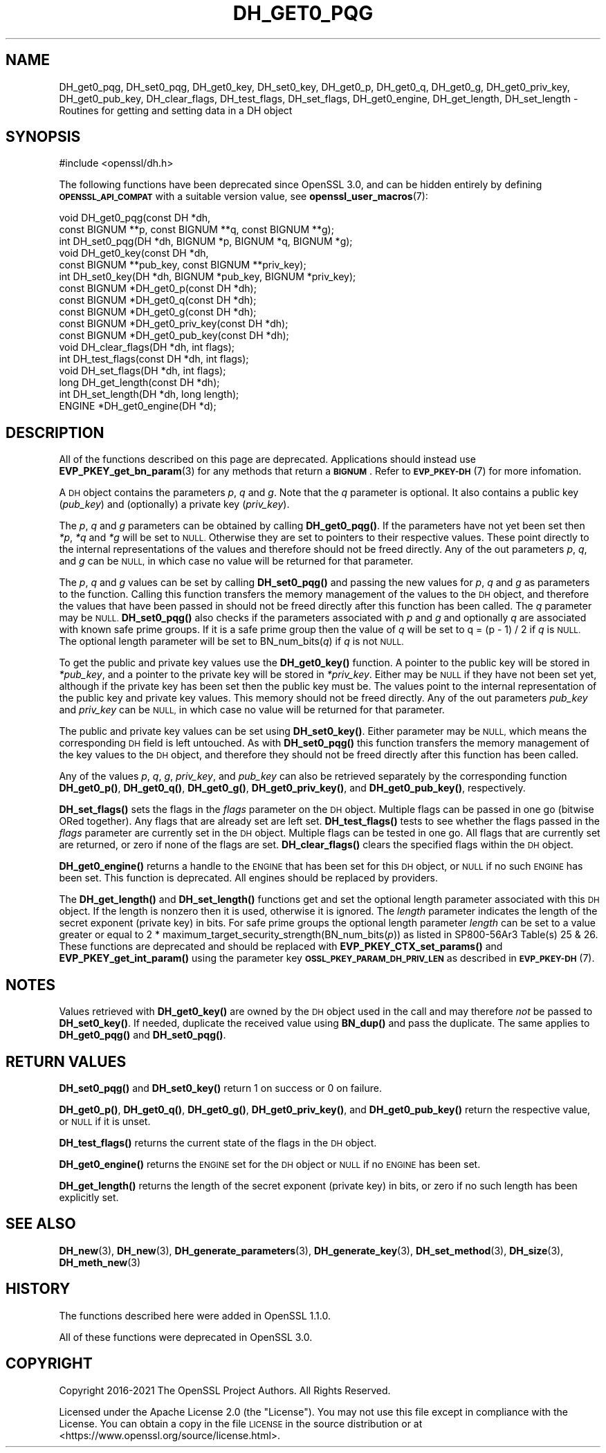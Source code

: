 .\" Automatically generated by Pod::Man 4.11 (Pod::Simple 3.35)
.\"
.\" Standard preamble:
.\" ========================================================================
.de Sp \" Vertical space (when we can't use .PP)
.if t .sp .5v
.if n .sp
..
.de Vb \" Begin verbatim text
.ft CW
.nf
.ne \\$1
..
.de Ve \" End verbatim text
.ft R
.fi
..
.\" Set up some character translations and predefined strings.  \*(-- will
.\" give an unbreakable dash, \*(PI will give pi, \*(L" will give a left
.\" double quote, and \*(R" will give a right double quote.  \*(C+ will
.\" give a nicer C++.  Capital omega is used to do unbreakable dashes and
.\" therefore won't be available.  \*(C` and \*(C' expand to `' in nroff,
.\" nothing in troff, for use with C<>.
.tr \(*W-
.ds C+ C\v'-.1v'\h'-1p'\s-2+\h'-1p'+\s0\v'.1v'\h'-1p'
.ie n \{\
.    ds -- \(*W-
.    ds PI pi
.    if (\n(.H=4u)&(1m=24u) .ds -- \(*W\h'-12u'\(*W\h'-12u'-\" diablo 10 pitch
.    if (\n(.H=4u)&(1m=20u) .ds -- \(*W\h'-12u'\(*W\h'-8u'-\"  diablo 12 pitch
.    ds L" ""
.    ds R" ""
.    ds C` ""
.    ds C' ""
'br\}
.el\{\
.    ds -- \|\(em\|
.    ds PI \(*p
.    ds L" ``
.    ds R" ''
.    ds C`
.    ds C'
'br\}
.\"
.\" Escape single quotes in literal strings from groff's Unicode transform.
.ie \n(.g .ds Aq \(aq
.el       .ds Aq '
.\"
.\" If the F register is >0, we'll generate index entries on stderr for
.\" titles (.TH), headers (.SH), subsections (.SS), items (.Ip), and index
.\" entries marked with X<> in POD.  Of course, you'll have to process the
.\" output yourself in some meaningful fashion.
.\"
.\" Avoid warning from groff about undefined register 'F'.
.de IX
..
.nr rF 0
.if \n(.g .if rF .nr rF 1
.if (\n(rF:(\n(.g==0)) \{\
.    if \nF \{\
.        de IX
.        tm Index:\\$1\t\\n%\t"\\$2"
..
.        if !\nF==2 \{\
.            nr % 0
.            nr F 2
.        \}
.    \}
.\}
.rr rF
.\"
.\" Accent mark definitions (@(#)ms.acc 1.5 88/02/08 SMI; from UCB 4.2).
.\" Fear.  Run.  Save yourself.  No user-serviceable parts.
.    \" fudge factors for nroff and troff
.if n \{\
.    ds #H 0
.    ds #V .8m
.    ds #F .3m
.    ds #[ \f1
.    ds #] \fP
.\}
.if t \{\
.    ds #H ((1u-(\\\\n(.fu%2u))*.13m)
.    ds #V .6m
.    ds #F 0
.    ds #[ \&
.    ds #] \&
.\}
.    \" simple accents for nroff and troff
.if n \{\
.    ds ' \&
.    ds ` \&
.    ds ^ \&
.    ds , \&
.    ds ~ ~
.    ds /
.\}
.if t \{\
.    ds ' \\k:\h'-(\\n(.wu*8/10-\*(#H)'\'\h"|\\n:u"
.    ds ` \\k:\h'-(\\n(.wu*8/10-\*(#H)'\`\h'|\\n:u'
.    ds ^ \\k:\h'-(\\n(.wu*10/11-\*(#H)'^\h'|\\n:u'
.    ds , \\k:\h'-(\\n(.wu*8/10)',\h'|\\n:u'
.    ds ~ \\k:\h'-(\\n(.wu-\*(#H-.1m)'~\h'|\\n:u'
.    ds / \\k:\h'-(\\n(.wu*8/10-\*(#H)'\z\(sl\h'|\\n:u'
.\}
.    \" troff and (daisy-wheel) nroff accents
.ds : \\k:\h'-(\\n(.wu*8/10-\*(#H+.1m+\*(#F)'\v'-\*(#V'\z.\h'.2m+\*(#F'.\h'|\\n:u'\v'\*(#V'
.ds 8 \h'\*(#H'\(*b\h'-\*(#H'
.ds o \\k:\h'-(\\n(.wu+\w'\(de'u-\*(#H)/2u'\v'-.3n'\*(#[\z\(de\v'.3n'\h'|\\n:u'\*(#]
.ds d- \h'\*(#H'\(pd\h'-\w'~'u'\v'-.25m'\f2\(hy\fP\v'.25m'\h'-\*(#H'
.ds D- D\\k:\h'-\w'D'u'\v'-.11m'\z\(hy\v'.11m'\h'|\\n:u'
.ds th \*(#[\v'.3m'\s+1I\s-1\v'-.3m'\h'-(\w'I'u*2/3)'\s-1o\s+1\*(#]
.ds Th \*(#[\s+2I\s-2\h'-\w'I'u*3/5'\v'-.3m'o\v'.3m'\*(#]
.ds ae a\h'-(\w'a'u*4/10)'e
.ds Ae A\h'-(\w'A'u*4/10)'E
.    \" corrections for vroff
.if v .ds ~ \\k:\h'-(\\n(.wu*9/10-\*(#H)'\s-2\u~\d\s+2\h'|\\n:u'
.if v .ds ^ \\k:\h'-(\\n(.wu*10/11-\*(#H)'\v'-.4m'^\v'.4m'\h'|\\n:u'
.    \" for low resolution devices (crt and lpr)
.if \n(.H>23 .if \n(.V>19 \
\{\
.    ds : e
.    ds 8 ss
.    ds o a
.    ds d- d\h'-1'\(ga
.    ds D- D\h'-1'\(hy
.    ds th \o'bp'
.    ds Th \o'LP'
.    ds ae ae
.    ds Ae AE
.\}
.rm #[ #] #H #V #F C
.\" ========================================================================
.\"
.IX Title "DH_GET0_PQG 3ossl"
.TH DH_GET0_PQG 3ossl "2023-05-30" "3.0.9" "OpenSSL"
.\" For nroff, turn off justification.  Always turn off hyphenation; it makes
.\" way too many mistakes in technical documents.
.if n .ad l
.nh
.SH "NAME"
DH_get0_pqg, DH_set0_pqg, DH_get0_key, DH_set0_key,
DH_get0_p, DH_get0_q, DH_get0_g,
DH_get0_priv_key, DH_get0_pub_key,
DH_clear_flags, DH_test_flags, DH_set_flags, DH_get0_engine,
DH_get_length, DH_set_length \- Routines for getting and setting data in a DH object
.SH "SYNOPSIS"
.IX Header "SYNOPSIS"
.Vb 1
\& #include <openssl/dh.h>
.Ve
.PP
The following functions have been deprecated since OpenSSL 3.0, and can be
hidden entirely by defining \fB\s-1OPENSSL_API_COMPAT\s0\fR with a suitable version value,
see \fBopenssl_user_macros\fR\|(7):
.PP
.Vb 10
\& void DH_get0_pqg(const DH *dh,
\&                  const BIGNUM **p, const BIGNUM **q, const BIGNUM **g);
\& int DH_set0_pqg(DH *dh, BIGNUM *p, BIGNUM *q, BIGNUM *g);
\& void DH_get0_key(const DH *dh,
\&                  const BIGNUM **pub_key, const BIGNUM **priv_key);
\& int DH_set0_key(DH *dh, BIGNUM *pub_key, BIGNUM *priv_key);
\& const BIGNUM *DH_get0_p(const DH *dh);
\& const BIGNUM *DH_get0_q(const DH *dh);
\& const BIGNUM *DH_get0_g(const DH *dh);
\& const BIGNUM *DH_get0_priv_key(const DH *dh);
\& const BIGNUM *DH_get0_pub_key(const DH *dh);
\& void DH_clear_flags(DH *dh, int flags);
\& int DH_test_flags(const DH *dh, int flags);
\& void DH_set_flags(DH *dh, int flags);
\&
\& long DH_get_length(const DH *dh);
\& int DH_set_length(DH *dh, long length);
\&
\& ENGINE *DH_get0_engine(DH *d);
.Ve
.SH "DESCRIPTION"
.IX Header "DESCRIPTION"
All of the functions described on this page are deprecated.
Applications should instead use \fBEVP_PKEY_get_bn_param\fR\|(3) for any methods that
return a \fB\s-1BIGNUM\s0\fR. Refer to \s-1\fBEVP_PKEY\-DH\s0\fR\|(7) for more infomation.
.PP
A \s-1DH\s0 object contains the parameters \fIp\fR, \fIq\fR and \fIg\fR. Note that the \fIq\fR
parameter is optional. It also contains a public key (\fIpub_key\fR) and
(optionally) a private key (\fIpriv_key\fR).
.PP
The \fIp\fR, \fIq\fR and \fIg\fR parameters can be obtained by calling \fBDH_get0_pqg()\fR.
If the parameters have not yet been set then \fI*p\fR, \fI*q\fR and \fI*g\fR will be set
to \s-1NULL.\s0 Otherwise they are set to pointers to their respective values. These
point directly to the internal representations of the values and therefore
should not be freed directly.
Any of the out parameters \fIp\fR, \fIq\fR, and \fIg\fR can be \s-1NULL,\s0 in which case no
value will be returned for that parameter.
.PP
The \fIp\fR, \fIq\fR and \fIg\fR values can be set by calling \fBDH_set0_pqg()\fR and passing
the new values for \fIp\fR, \fIq\fR and \fIg\fR as parameters to the function. Calling
this function transfers the memory management of the values to the \s-1DH\s0 object,
and therefore the values that have been passed in should not be freed directly
after this function has been called. The \fIq\fR parameter may be \s-1NULL.\s0
\&\fBDH_set0_pqg()\fR also checks if the parameters associated with \fIp\fR and \fIg\fR and
optionally \fIq\fR are associated with known safe prime groups. If it is a safe
prime group then the value of \fIq\fR will be set to q = (p \- 1) / 2 if \fIq\fR is
\&\s-1NULL.\s0 The optional length parameter will be set to BN_num_bits(\fIq\fR) if \fIq\fR
is not \s-1NULL.\s0
.PP
To get the public and private key values use the \fBDH_get0_key()\fR function. A
pointer to the public key will be stored in \fI*pub_key\fR, and a pointer to the
private key will be stored in \fI*priv_key\fR. Either may be \s-1NULL\s0 if they have not
been set yet, although if the private key has been set then the public key must
be. The values point to the internal representation of the public key and
private key values. This memory should not be freed directly.
Any of the out parameters \fIpub_key\fR and \fIpriv_key\fR can be \s-1NULL,\s0 in which case
no value will be returned for that parameter.
.PP
The public and private key values can be set using \fBDH_set0_key()\fR. Either
parameter may be \s-1NULL,\s0 which means the corresponding \s-1DH\s0 field is left
untouched. As with \fBDH_set0_pqg()\fR this function transfers the memory management
of the key values to the \s-1DH\s0 object, and therefore they should not be freed
directly after this function has been called.
.PP
Any of the values \fIp\fR, \fIq\fR, \fIg\fR, \fIpriv_key\fR, and \fIpub_key\fR can also be
retrieved separately by the corresponding function \fBDH_get0_p()\fR, \fBDH_get0_q()\fR,
\&\fBDH_get0_g()\fR, \fBDH_get0_priv_key()\fR, and \fBDH_get0_pub_key()\fR, respectively.
.PP
\&\fBDH_set_flags()\fR sets the flags in the \fIflags\fR parameter on the \s-1DH\s0 object.
Multiple flags can be passed in one go (bitwise ORed together). Any flags that
are already set are left set. \fBDH_test_flags()\fR tests to see whether the flags
passed in the \fIflags\fR parameter are currently set in the \s-1DH\s0 object. Multiple
flags can be tested in one go. All flags that are currently set are returned, or
zero if none of the flags are set. \fBDH_clear_flags()\fR clears the specified flags
within the \s-1DH\s0 object.
.PP
\&\fBDH_get0_engine()\fR returns a handle to the \s-1ENGINE\s0 that has been set for this \s-1DH\s0
object, or \s-1NULL\s0 if no such \s-1ENGINE\s0 has been set. This function is deprecated. All
engines should be replaced by providers.
.PP
The \fBDH_get_length()\fR and \fBDH_set_length()\fR functions get and set the optional
length parameter associated with this \s-1DH\s0 object. If the length is nonzero then
it is used, otherwise it is ignored. The \fIlength\fR parameter indicates the
length of the secret exponent (private key) in bits. For safe prime groups the optional length parameter \fIlength\fR can be
set to a value greater or equal to 2 * maximum_target_security_strength(BN_num_bits(\fIp\fR))
as listed in SP800\-56Ar3 Table(s) 25 & 26.
These functions are deprecated and should be replaced with
\&\fBEVP_PKEY_CTX_set_params()\fR and \fBEVP_PKEY_get_int_param()\fR using the parameter key
\&\fB\s-1OSSL_PKEY_PARAM_DH_PRIV_LEN\s0\fR as described in \s-1\fBEVP_PKEY\-DH\s0\fR\|(7).
.SH "NOTES"
.IX Header "NOTES"
Values retrieved with \fBDH_get0_key()\fR are owned by the \s-1DH\s0 object used
in the call and may therefore \fInot\fR be passed to \fBDH_set0_key()\fR.  If
needed, duplicate the received value using \fBBN_dup()\fR and pass the
duplicate.  The same applies to \fBDH_get0_pqg()\fR and \fBDH_set0_pqg()\fR.
.SH "RETURN VALUES"
.IX Header "RETURN VALUES"
\&\fBDH_set0_pqg()\fR and \fBDH_set0_key()\fR return 1 on success or 0 on failure.
.PP
\&\fBDH_get0_p()\fR, \fBDH_get0_q()\fR, \fBDH_get0_g()\fR, \fBDH_get0_priv_key()\fR, and \fBDH_get0_pub_key()\fR
return the respective value, or \s-1NULL\s0 if it is unset.
.PP
\&\fBDH_test_flags()\fR returns the current state of the flags in the \s-1DH\s0 object.
.PP
\&\fBDH_get0_engine()\fR returns the \s-1ENGINE\s0 set for the \s-1DH\s0 object or \s-1NULL\s0 if no \s-1ENGINE\s0
has been set.
.PP
\&\fBDH_get_length()\fR returns the length of the secret exponent (private key) in bits,
or zero if no such length has been explicitly set.
.SH "SEE ALSO"
.IX Header "SEE ALSO"
\&\fBDH_new\fR\|(3), \fBDH_new\fR\|(3), \fBDH_generate_parameters\fR\|(3), \fBDH_generate_key\fR\|(3),
\&\fBDH_set_method\fR\|(3), \fBDH_size\fR\|(3), \fBDH_meth_new\fR\|(3)
.SH "HISTORY"
.IX Header "HISTORY"
The functions described here were added in OpenSSL 1.1.0.
.PP
All of these functions were deprecated in OpenSSL 3.0.
.SH "COPYRIGHT"
.IX Header "COPYRIGHT"
Copyright 2016\-2021 The OpenSSL Project Authors. All Rights Reserved.
.PP
Licensed under the Apache License 2.0 (the \*(L"License\*(R").  You may not use
this file except in compliance with the License.  You can obtain a copy
in the file \s-1LICENSE\s0 in the source distribution or at
<https://www.openssl.org/source/license.html>.
